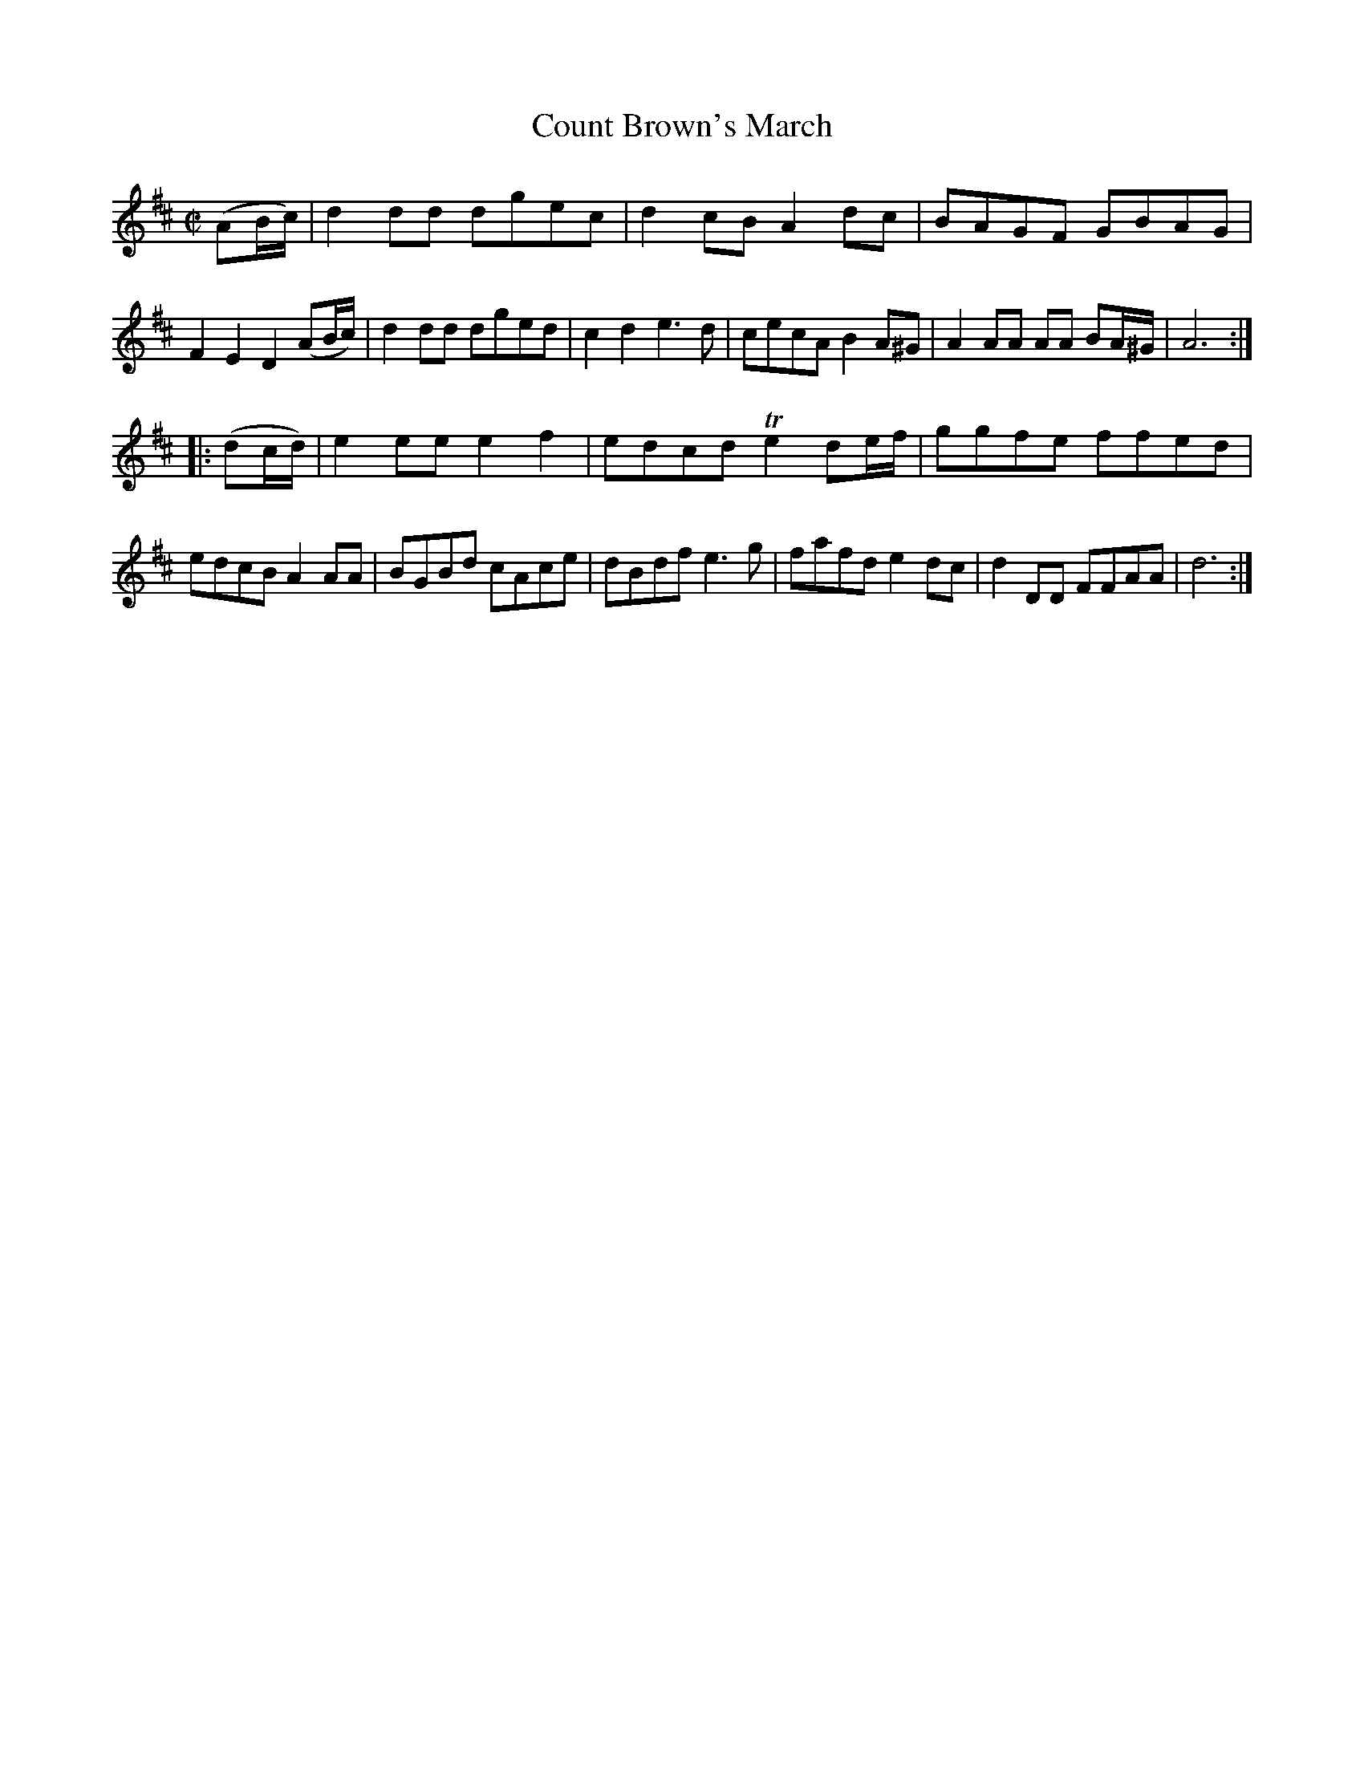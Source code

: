 X: 281
T: Count Brown's March
B: C. & S. Thompson, "The Compleat Tutor for the Fife" c.1760 p.28 #2
S: http://imslp.org/wiki/The_Compleat_Tutor_for_the_Fife_(Anonymous)
Z: 2014 John Chambers <jc:trillian.mit.edu>
N: Both strains have 9 bars.
M: C|
L: 1/8
K: D
% - - - - - - - - - - - - - - - - - - - - - - - - -
(AB/c/) |\
d2dd dgec | d2cB A2dc | BAGF GBAG | F2E2 D2 (AB/c/) |\
d2dd dged | c2d2 e3d | cecA B2A^G | A2AA AA BA/^G/ | A6 :|
|: (dc/d/) |\
e2ee e2f2 | edcd Te2 de/f/ | ggfe ffed | edcB A2AA |\
BGBd cAce | dBdf e3g | fafd e2dc | d2DD FFAA | d6 :|
% - - - - - - - - - - - - - - - - - - - - - - - - -
